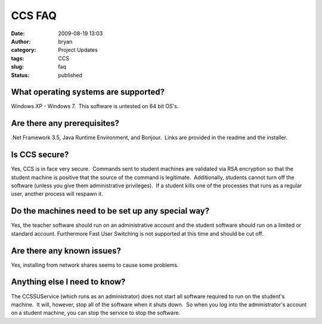 CCS FAQ
#######
:date: 2009-08-19 13:03
:author: bryan
:category: Project Updates
:tags: CCS
:slug: faq
:status: published

What operating systems are supported?
-------------------------------------

Windows XP - Windows 7.  This software is untested on 64 bit OS's.

Are there any prerequisites?
----------------------------

.Net Framework 3.5, Java Runtime Environment, and Bonjour.  Links are
provided in the readme and the installer.

Is CCS secure?
--------------

Yes, CCS is in face very secure.  Commands sent to student machines are
validated via RSA encryption so that the student machine is positive
that the source of the command is legitimate.  Additionally, students
cannot turn off the software (unless you give them administrative
privileges).  If a student kills one of the processes that runs as a
regular user, another process will respawn it.

Do the machines need to be set up any special way?
--------------------------------------------------

Yes, the teacher software should run on an administrative account and
the student software should run on a limited or standard account. 
Furthermore Fast User Switching is not supported at this time and should
be cut off.

Are there any known issues?
---------------------------

Yes, installing from network shares seems to cause some problems.

Anything else I need to know?
-----------------------------

The CCSSUService (which runs as an administrator) does not start all
software required to run on the student's machine.  It will, however,
stop all of the software when it shuts down.  So when you log into the
administrator's account on a student machine, you can stop the service
to stop the software.
